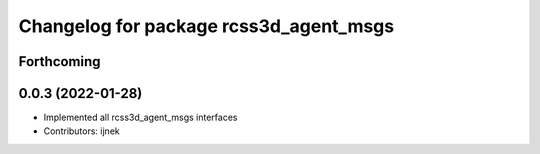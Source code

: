 ^^^^^^^^^^^^^^^^^^^^^^^^^^^^^^^^^^^^^^^
Changelog for package rcss3d_agent_msgs
^^^^^^^^^^^^^^^^^^^^^^^^^^^^^^^^^^^^^^^

Forthcoming
-----------

0.0.3 (2022-01-28)
------------------
* Implemented all rcss3d_agent_msgs interfaces
* Contributors: ijnek
